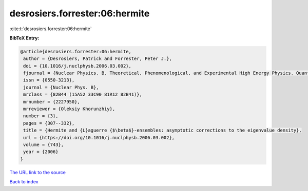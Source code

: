 desrosiers.forrester:06:hermite
===============================

:cite:t:`desrosiers.forrester:06:hermite`

**BibTeX Entry:**

.. code-block:: bibtex

   @article{desrosiers.forrester:06:hermite,
    author = {Desrosiers, Patrick and Forrester, Peter J.},
    doi = {10.1016/j.nuclphysb.2006.03.002},
    fjournal = {Nuclear Physics. B. Theoretical, Phenomenological, and Experimental High Energy Physics. Quantum Field Theory and Statistical Systems},
    issn = {0550-3213},
    journal = {Nuclear Phys. B},
    mrclass = {82B44 (15A52 33C90 81R12 82B41)},
    mrnumber = {2227950},
    mrreviewer = {Oleksiy Khorunzhiy},
    number = {3},
    pages = {307--332},
    title = {Hermite and {L}aguerre {$\beta$}-ensembles: asymptotic corrections to the eigenvalue density},
    url = {https://doi.org/10.1016/j.nuclphysb.2006.03.002},
    volume = {743},
    year = {2006}
   }
`The URL link to the source <ttps://doi.org/10.1016/j.nuclphysb.2006.03.002}>`_


`Back to index <../By-Cite-Keys.html>`_
